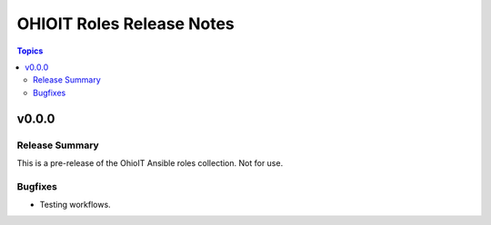 ==========================
OHIOIT Roles Release Notes
==========================

.. contents:: Topics

v0.0.0
======

Release Summary
---------------

This is a pre-release of the OhioIT Ansible roles collection. Not for use.

Bugfixes
--------

- Testing workflows.
